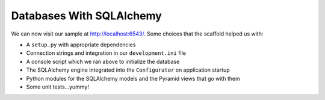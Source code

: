 =========================
Databases With SQLAlchemy
=========================

We can now visit our sample at
`http://localhost:6543/ <http://localhost:6543/>`_. Some choices that
the scaffold helped us with:

- A ``setup.py`` with appropriate dependencies

- Connection strings and integration in our ``development.ini`` file

- A console script which we ran above to initialize the database

- The SQLAlchemy engine integrated into the ``Configurator`` on
  application startup

- Python modules for the SQLAlchemy models and the Pyramid views that
  go with them

- Some unit tests...yummy!
